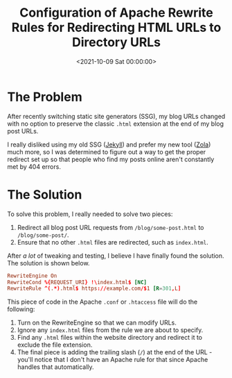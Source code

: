 #+date:        <2021-10-09 Sat 00:00:00>
#+title:       Configuration of Apache Rewrite Rules for Redirecting HTML URLs to Directory URLs
#+description: Technical guide to applying Apache mod_rewrite directives for transforming .html file requests into clean directory-style URL structures to enhance website navigation and indexing.
#+slug:        apache-redirect
#+filetags:    :apache:redirect:urlrewrite:

* The Problem

After recently switching static site generators (SSG), my blog URLs
changed with no option to preserve the classic =.html= extension at the
end of my blog post URLs.

I really disliked using my old SSG ([[https://jekyllrb.com][Jekyll]])
and prefer my new tool ([[https://www.getzola.org][Zola]]) much more, so
I was determined to figure out a way to get the proper redirect set up
so that people who find my posts online aren't constantly met by 404
errors.

* The Solution

To solve this problem, I really needed to solve two pieces:

1. Redirect all blog post URL requests from =/blog/some-post.html= to
   =/blog/some-post/=.
2. Ensure that no other =.html= files are redirected, such as
   =index.html=.

After /a lot/ of tweaking and testing, I believe I have finally found
the solution. The solution is shown below.

#+begin_src conf
RewriteEngine On
RewriteCond %{REQUEST_URI} !\index.html$ [NC]
RewriteRule ^(.*).html$ https://example.com/$1 [R=301,L]
#+end_src

This piece of code in the Apache =.conf= or =.htaccess= file will do the
following:

1. Turn on the RewriteEngine so that we can modify URLs.
2. Ignore any =index.html= files from the rule we are about to specify.
3. Find any =.html= files within the website directory and redirect it
   to exclude the file extension.
4. The final piece is adding the trailing slash (=/=) at the end of the
   URL - you'll notice that I don't have an Apache rule for that since
   Apache handles that automatically.
